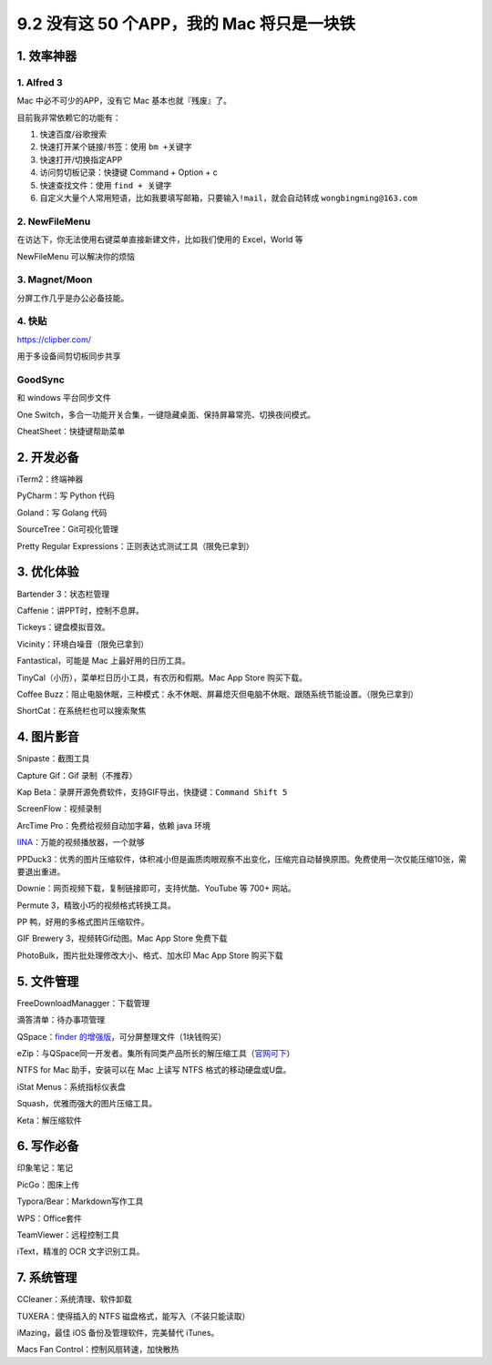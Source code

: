9.2 没有这 50 个APP，我的 Mac 将只是一块铁
==========================================

1. 效率神器
-----------

1. Alfred 3
~~~~~~~~~~~

Mac 中必不可少的APP，没有它 Mac 基本也就『残废』了。

目前我非常依赖它的功能有：

1. 快速百度/谷歌搜索
2. 快速打开某个链接/书签：使用 ``bm +关键字``
3. 快速打开/切换指定APP
4. 访问剪切板记录：快捷键 Command + Option + c
5. 快速查找文件：使用 ``find + 关键字``
6. 自定义大量个人常用短语，比如我要填写邮箱，只要输入\ ``!mail``\ ，就会自动转成
   ``wongbingming@163.com``

2. NewFileMenu
~~~~~~~~~~~~~~

在访达下，你无法使用右键菜单直接新建文件，比如我们使用的 Excel，World 等

NewFileMenu 可以解决你的烦恼

|image0|

3. Magnet/Moon
~~~~~~~~~~~~~~

分屏工作几乎是办公必备技能。

4. 快贴
~~~~~~~

https://clipber.com/

用于多设备间剪切板同步共享

GoodSync
~~~~~~~~

和 windows 平台同步文件

One
Switch，多合一功能开关合集，一键隐藏桌面、保持屏幕常亮、切换夜间模式。

CheatSheet：快捷键帮助菜单

2. 开发必备
-----------

iTerm2：终端神器

PyCharm：写 Python 代码

Goland：写 Golang 代码

SourceTree：Git可视化管理

Pretty Regular Expressions：正则表达式测试工具（限免已拿到）

3. 优化体验
-----------

Bartender 3：状态栏管理

Caffenie：讲PPT时，控制不息屏。

Tickeys：键盘模拟音效。

Vicinity：环境白噪音（限免已拿到）

Fantastical，可能是 Mac 上最好用的日历工具。

TinyCal（小历），菜单栏日历小工具，有农历和假期。Mac App Store
购买下载。

Coffee
Buzz：阻止电脑休眠，三种模式：永不休眠、屏幕熄灭但电脑不休眠、跟随系统节能设置。（限免已拿到）

ShortCat：在系统栏也可以搜索聚焦

4. 图片影音
-----------

Snipaste：截图工具

Capture Gif：Gif 录制（不推荐）

Kap Beta：录屏开源免费软件，支持GIF导出，快捷键：\ ``Command Shift 5``

ScreenFlow：视频录制

ArcTime Pro：免费给视频自动加字幕，依赖 java 环境

`IINA <https://iina.io/>`__\ ：万能的视频播放器，一个就够

PPDuck3：优秀的图片压缩软件，体积减小但是画质肉眼观察不出变化，压缩完自动替换原图。免费使用一次仅能压缩10张，需要退出重进。

Downie：网页视频下载，复制链接即可，支持优酷、YouTube 等 700+ 网站。

Permute 3，精致小巧的视频格式转换工具。

PP 鸭，好用的多格式图片压缩软件。

GIF Brewery 3，视频转Gif动图。Mac App Store 免费下载

PhotoBulk，图片批处理修改大小、格式、加水印 Mac App Store 购买下载

5. 文件管理
-----------

FreeDownloadManagger：下载管理

滴答清单：待办事项管理

QSpace：\ `finder
的增强版 <https://mp.weixin.qq.com/s/BRBZZfx0bGc8X8WueS37Xg>`__\ ，可分屏整理文件（1块钱购买）

eZip：与QSpace同一开发者。集所有同类产品所长的解压缩工具（\ `官网可下 <https://ezip.awehunt.com/>`__\ ）

NTFS for Mac 助手，安装可以在 Mac 上读写 NTFS 格式的移动硬盘或U盘。

iStat Menus：系统指标仪表盘

Squash，优雅而强大的图片压缩工具。

Keta：解压缩软件

6. 写作必备
-----------

印象笔记：笔记

PicGo：图床上传

Typora/Bear：Markdown写作工具

WPS：Office套件

TeamViewer：远程控制工具

iText，精准的 OCR 文字识别工具。

7. 系统管理
-----------

CCleaner：系统清理、软件卸载

TUXERA：使得插入的 NTFS 磁盘格式，能写入（不装只能读取）

iMazing，最佳 iOS 备份及管理软件，完美替代 iTunes。

Macs Fan Control：控制风扇转速，加快散热

.. |image0| image:: http://image.iswbm.com/image-20200524183640630.png

